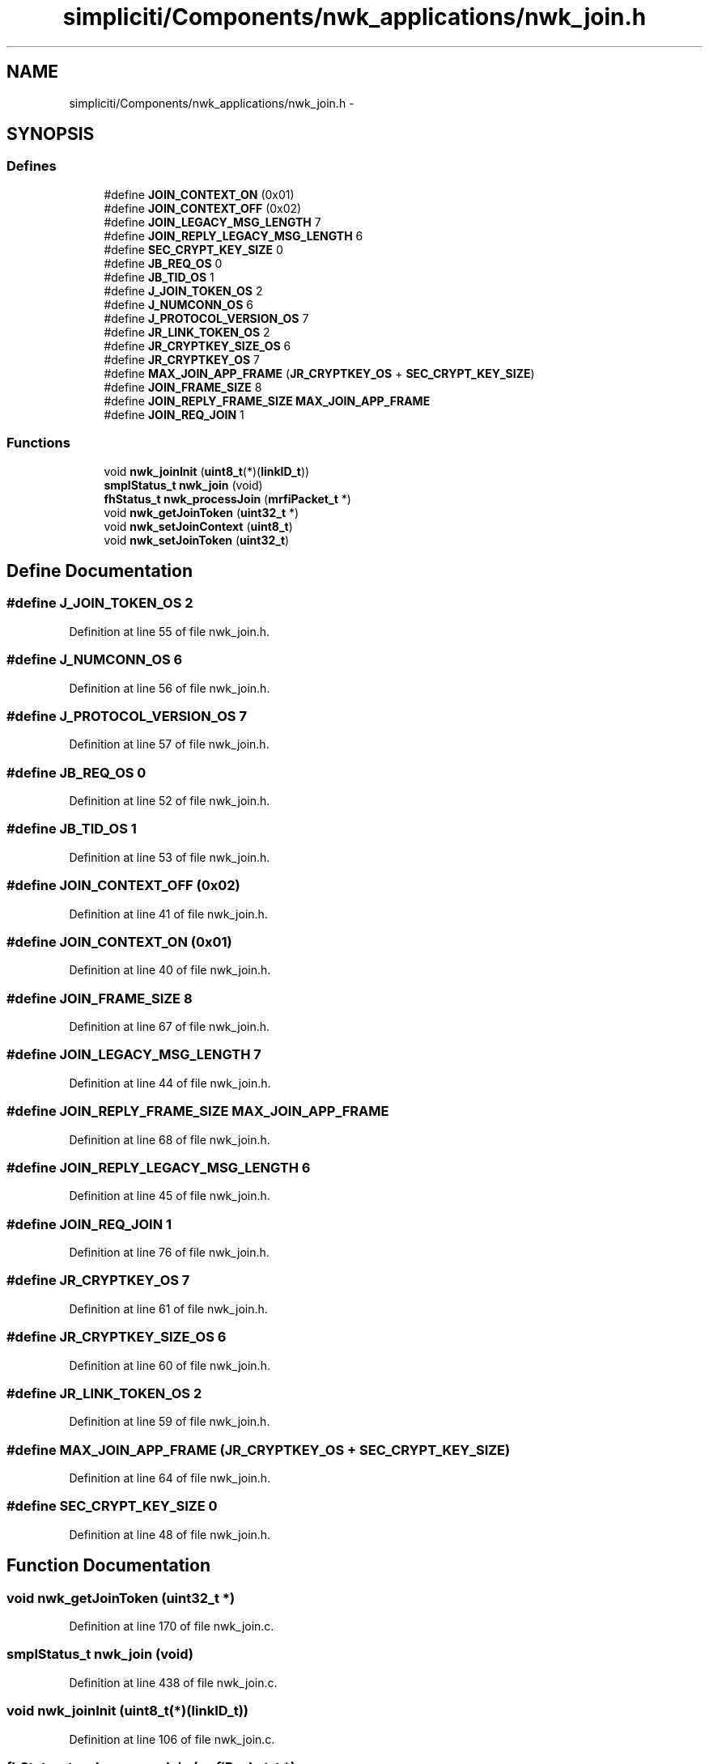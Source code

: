 .TH "simpliciti/Components/nwk_applications/nwk_join.h" 3 "Sun Jun 16 2013" "Version VER 0.0" "Chronos Ti - Original Firmware" \" -*- nroff -*-
.ad l
.nh
.SH NAME
simpliciti/Components/nwk_applications/nwk_join.h \- 
.SH SYNOPSIS
.br
.PP
.SS "Defines"

.in +1c
.ti -1c
.RI "#define \fBJOIN_CONTEXT_ON\fP   (0x01)"
.br
.ti -1c
.RI "#define \fBJOIN_CONTEXT_OFF\fP   (0x02)"
.br
.ti -1c
.RI "#define \fBJOIN_LEGACY_MSG_LENGTH\fP   7"
.br
.ti -1c
.RI "#define \fBJOIN_REPLY_LEGACY_MSG_LENGTH\fP   6"
.br
.ti -1c
.RI "#define \fBSEC_CRYPT_KEY_SIZE\fP   0"
.br
.ti -1c
.RI "#define \fBJB_REQ_OS\fP   0"
.br
.ti -1c
.RI "#define \fBJB_TID_OS\fP   1"
.br
.ti -1c
.RI "#define \fBJ_JOIN_TOKEN_OS\fP   2"
.br
.ti -1c
.RI "#define \fBJ_NUMCONN_OS\fP   6"
.br
.ti -1c
.RI "#define \fBJ_PROTOCOL_VERSION_OS\fP   7"
.br
.ti -1c
.RI "#define \fBJR_LINK_TOKEN_OS\fP   2"
.br
.ti -1c
.RI "#define \fBJR_CRYPTKEY_SIZE_OS\fP   6"
.br
.ti -1c
.RI "#define \fBJR_CRYPTKEY_OS\fP   7"
.br
.ti -1c
.RI "#define \fBMAX_JOIN_APP_FRAME\fP   (\fBJR_CRYPTKEY_OS\fP + \fBSEC_CRYPT_KEY_SIZE\fP)"
.br
.ti -1c
.RI "#define \fBJOIN_FRAME_SIZE\fP   8"
.br
.ti -1c
.RI "#define \fBJOIN_REPLY_FRAME_SIZE\fP   \fBMAX_JOIN_APP_FRAME\fP"
.br
.ti -1c
.RI "#define \fBJOIN_REQ_JOIN\fP   1"
.br
.in -1c
.SS "Functions"

.in +1c
.ti -1c
.RI "void \fBnwk_joinInit\fP (\fBuint8_t\fP(*)(\fBlinkID_t\fP))"
.br
.ti -1c
.RI "\fBsmplStatus_t\fP \fBnwk_join\fP (void)"
.br
.ti -1c
.RI "\fBfhStatus_t\fP \fBnwk_processJoin\fP (\fBmrfiPacket_t\fP *)"
.br
.ti -1c
.RI "void \fBnwk_getJoinToken\fP (\fBuint32_t\fP *)"
.br
.ti -1c
.RI "void \fBnwk_setJoinContext\fP (\fBuint8_t\fP)"
.br
.ti -1c
.RI "void \fBnwk_setJoinToken\fP (\fBuint32_t\fP)"
.br
.in -1c
.SH "Define Documentation"
.PP 
.SS "#define \fBJ_JOIN_TOKEN_OS\fP   2"
.PP
Definition at line 55 of file nwk_join\&.h\&.
.SS "#define \fBJ_NUMCONN_OS\fP   6"
.PP
Definition at line 56 of file nwk_join\&.h\&.
.SS "#define \fBJ_PROTOCOL_VERSION_OS\fP   7"
.PP
Definition at line 57 of file nwk_join\&.h\&.
.SS "#define \fBJB_REQ_OS\fP   0"
.PP
Definition at line 52 of file nwk_join\&.h\&.
.SS "#define \fBJB_TID_OS\fP   1"
.PP
Definition at line 53 of file nwk_join\&.h\&.
.SS "#define \fBJOIN_CONTEXT_OFF\fP   (0x02)"
.PP
Definition at line 41 of file nwk_join\&.h\&.
.SS "#define \fBJOIN_CONTEXT_ON\fP   (0x01)"
.PP
Definition at line 40 of file nwk_join\&.h\&.
.SS "#define \fBJOIN_FRAME_SIZE\fP   8"
.PP
Definition at line 67 of file nwk_join\&.h\&.
.SS "#define \fBJOIN_LEGACY_MSG_LENGTH\fP   7"
.PP
Definition at line 44 of file nwk_join\&.h\&.
.SS "#define \fBJOIN_REPLY_FRAME_SIZE\fP   \fBMAX_JOIN_APP_FRAME\fP"
.PP
Definition at line 68 of file nwk_join\&.h\&.
.SS "#define \fBJOIN_REPLY_LEGACY_MSG_LENGTH\fP   6"
.PP
Definition at line 45 of file nwk_join\&.h\&.
.SS "#define \fBJOIN_REQ_JOIN\fP   1"
.PP
Definition at line 76 of file nwk_join\&.h\&.
.SS "#define \fBJR_CRYPTKEY_OS\fP   7"
.PP
Definition at line 61 of file nwk_join\&.h\&.
.SS "#define \fBJR_CRYPTKEY_SIZE_OS\fP   6"
.PP
Definition at line 60 of file nwk_join\&.h\&.
.SS "#define \fBJR_LINK_TOKEN_OS\fP   2"
.PP
Definition at line 59 of file nwk_join\&.h\&.
.SS "#define \fBMAX_JOIN_APP_FRAME\fP   (\fBJR_CRYPTKEY_OS\fP + \fBSEC_CRYPT_KEY_SIZE\fP)"
.PP
Definition at line 64 of file nwk_join\&.h\&.
.SS "#define \fBSEC_CRYPT_KEY_SIZE\fP   0"
.PP
Definition at line 48 of file nwk_join\&.h\&.
.SH "Function Documentation"
.PP 
.SS "void \fBnwk_getJoinToken\fP (\fBuint32_t\fP *)"
.PP
Definition at line 170 of file nwk_join\&.c\&.
.SS "\fBsmplStatus_t\fP \fBnwk_join\fP (void)"
.PP
Definition at line 438 of file nwk_join\&.c\&.
.SS "void \fBnwk_joinInit\fP (\fBuint8_t\fP(*)(\fBlinkID_t\fP))"
.PP
Definition at line 106 of file nwk_join\&.c\&.
.SS "\fBfhStatus_t\fP \fBnwk_processJoin\fP (\fBmrfiPacket_t\fP *)"
.PP
Definition at line 540 of file nwk_join\&.c\&.
.SS "void \fBnwk_setJoinContext\fP (\fBuint8_t\fP)"
.SS "void \fBnwk_setJoinToken\fP (\fBuint32_t\fP)"
.PP
Definition at line 147 of file nwk_join\&.c\&.
.SH "Author"
.PP 
Generated automatically by Doxygen for Chronos Ti - Original Firmware from the source code\&.
